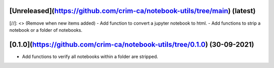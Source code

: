 [Unreleased](https://github.com/crim-ca/notebook-utils/tree/main) (latest)
------------------------------------------------------------------------------------------------------------------------

[//]: <> (Remove when new items added)
- Add function to convert a jupyter notebook to html.
- Add functions to strip a notebook or a folder of notebooks.


[0.1.0](https://github.com/crim-ca/notebook-utils/tree/0.1.0) (30-09-2021)
------------------------------------------------------------------------------------

- Add functions to verify all notebooks within a folder are stripped.
